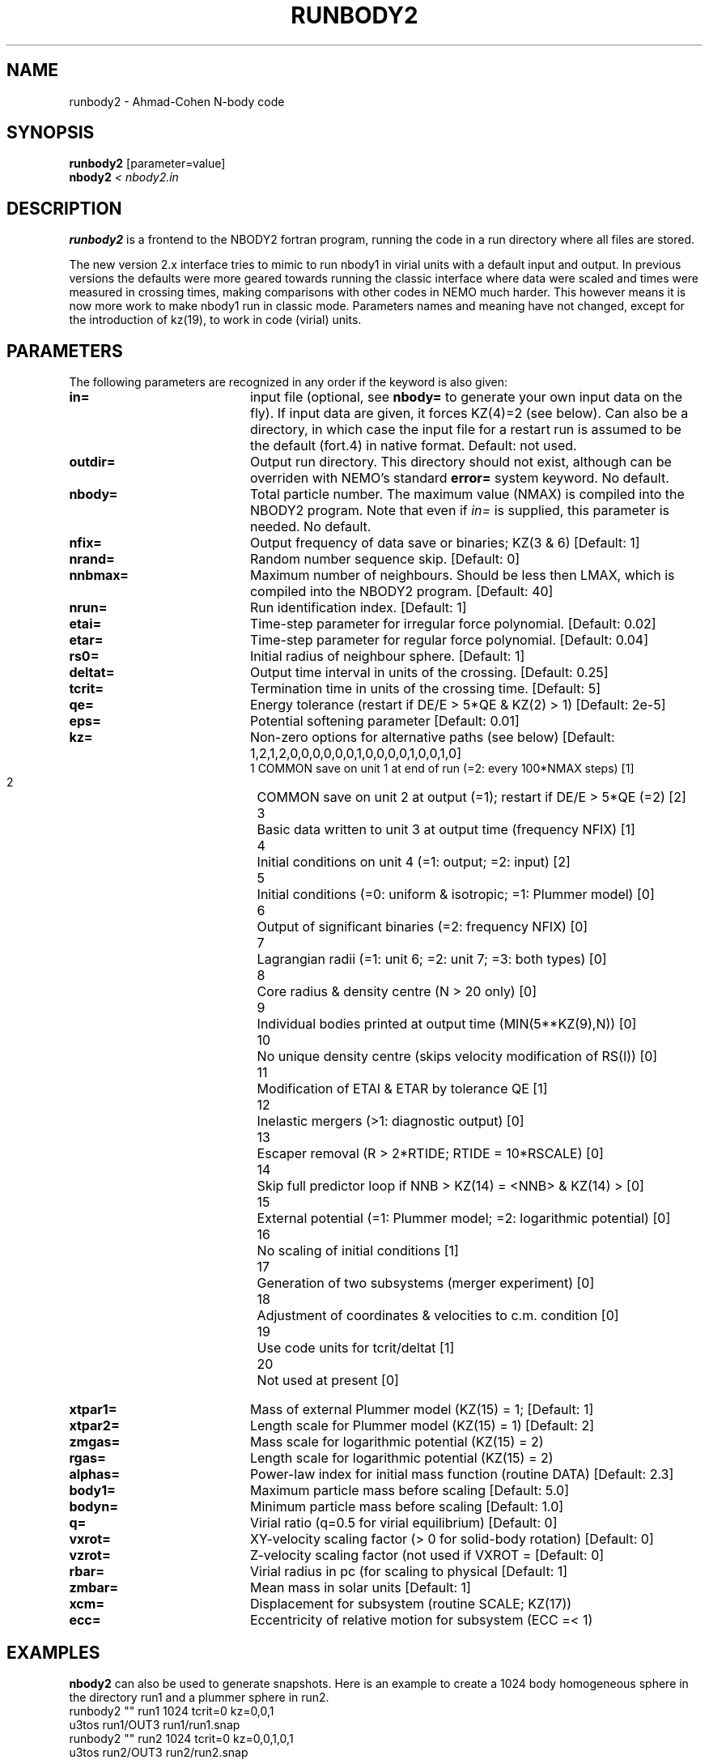 .TH RUNBODY2 1NEMO "9 February 2019"
.SH NAME
runbody2 \- Ahmad-Cohen N-body code
.SH SYNOPSIS
.nf
\fBrunbody2\fP [parameter=value]
\fBnbody2  \fP\fI < nbody2.in\fP
.fi
.SH DESCRIPTION
\fBrunbody2\fP is a frontend to the NBODY2 fortran program,
running the code in a run directory where all files are stored.
.PP
The new version 2.x interface tries to mimic to run nbody1 in virial units
with a default input and output.
In previous versions the defaults were more geared towards
running the classic interface where data were scaled and times were measured
in crossing times, making comparisons with other codes in NEMO much harder.
This however means it is now more work to make nbody1 run in classic mode.
Parameters names and meaning have not changed, except for the introduction
of kz(19), to work in code (virial) units.
.SH PARAMETERS
The following parameters are recognized in any order if the keyword
is also given:
.TP 20
\fBin=\fP
input file (optional, see \fBnbody=\fP to generate your own input 
data on the fly). If input data are given, it forces KZ(4)=2 (see 
below).  Can also be a directory, in which case the input file for
a restart run is assumed to be the default (fort.4)  in native 
format.
Default: not used.
.TP
\fBoutdir=\fP
Output run directory. This directory should not exist, although
can be overriden with NEMO's standard \fBerror=\fP system keyword.
No default.
.TP
\fBnbody=\fP
Total particle number. The maximum value (NMAX) is compiled into
the NBODY2 program. Note that even if \fIin=\fP is supplied, this
parameter is needed.
No default.
.TP
\fBnfix=\fP
Output frequency of data save or binaries; KZ(3 & 6)
[Default: 1]
.TP
\fBnrand=\fP
Random number sequence skip.
[Default: 0]
.TP
\fBnnbmax=\fP
Maximum number of neighbours. Should be less then LMAX, which  is
compiled into the NBODY2 program.
[Default: 40]
.TP
\fBnrun=\fP
Run identification index.
[Default: 1]
.TP
\fBetai=\fP
Time-step parameter for irregular force polynomial.
[Default: 0.02]
.TP
\fBetar=\fP
Time-step parameter for regular force polynomial.
[Default: 0.04]
.TP
\fBrs0=\fP
Initial radius of neighbour sphere.
[Default: 1]
.TP
\fBdeltat=\fP
Output time interval in units of the crossing.
[Default: 0.25]
.TP
\fBtcrit=\fP
Termination time in units of the crossing time.
[Default: 5]
.TP
\fBqe=\fP
Energy tolerance (restart if DE/E > 5*QE & KZ(2) > 1)
[Default: 2e-5]
.TP
\fBeps=\fP
Potential softening parameter     
[Default: 0.01]
.TP
\fBkz=\fP
Non-zero options for alternative paths (see below) 
[Default: 1,2,1,2,0,0,0,0,0,0,1,0,0,0,0,1,0,0,1,0]
.nf
.ta +0.5i
 1  	COMMON save on unit 1 at end of run (=2: every 100*NMAX steps) [1]
 2  	COMMON save on unit 2 at output (=1); restart if DE/E > 5*QE (=2) [2]
 3  	Basic data written to unit 3 at output time (frequency NFIX) [1]
 4 	Initial conditions on unit 4 (=1: output; =2: input) [2]
 5  	Initial conditions (=0: uniform & isotropic; =1: Plummer  model) [0]
 6  	Output of significant binaries (=2: frequency NFIX) [0]
 7  	Lagrangian radii (=1: unit 6; =2: unit 7; =3: both types) [0]
 8  	Core radius & density centre (N > 20 only) [0]
 9  	Individual bodies printed at output time (MIN(5**KZ(9),N)) [0]
 10  	No unique density centre (skips velocity modification of RS(I)) [0]
 11  	Modification of ETAI & ETAR by tolerance QE [1]
 12  	Inelastic mergers (>1: diagnostic output) [0]
 13  	Escaper removal (R > 2*RTIDE; RTIDE = 10*RSCALE) [0]
 14  	Skip full predictor loop if NNB > KZ(14) = <NNB> & KZ(14) > [0]
 15  	External potential (=1: Plummer model; =2: logarithmic potential) [0]
 16  	No scaling of initial conditions [1]
 17  	Generation of two subsystems (merger experiment) [0]
 18  	Adjustment of coordinates & velocities to c.m. condition [0]
 19  	Use code units for tcrit/deltat [1]
 20  	Not used at present [0]
.fi
.TP
\fBxtpar1=\fP
Mass of external Plummer model (KZ(15) = 1;
[Default: 1]
.TP
\fBxtpar2=\fP
Length scale for Plummer model (KZ(15) = 1)
[Default: 2]
.TP
\fBzmgas=\fP
Mass scale for logarithmic potential (KZ(15) = 2)
.TP
\fBrgas=\fP
Length scale for logarithmic potential (KZ(15) = 2)
.TP
\fBalphas=\fP
Power-law index for initial mass function (routine DATA)
[Default: 2.3]
.TP
\fBbody1=\fP
Maximum particle mass before scaling   
[Default: 5.0]
.TP
\fBbodyn=\fP
Minimum particle mass before scaling   
[Default: 1.0]
.TP
\fBq=\fP
Virial ratio (q=0.5 for virial equilibrium)  
[Default: 0]
.TP
\fBvxrot=\fP
XY-velocity scaling factor (> 0 for solid-body rotation)
[Default: 0]
.TP
\fBvzrot=\fP
Z-velocity scaling factor (not used if VXROT =
[Default: 0]
.TP
\fBrbar=\fP
Virial radius in pc (for scaling to physical
[Default: 1]
.TP
\fBzmbar=\fP
Mean mass in solar units   
[Default: 1]
.TP
\fBxcm=\fP
Displacement for subsystem (routine SCALE; KZ(17)) 
.TP
\fBecc=\fP
Eccentricity of relative motion for subsystem (ECC =< 1)
.SH EXAMPLES
\fBnbody2\fP can also be used to generate snapshots. Here is an example
to create a 1024 body homogeneous sphere in the directory
run1 and a plummer sphere in run2.
.nf
    runbody2 "" run1 1024 tcrit=0 kz=0,0,1
    u3tos run1/OUT3 run1/run1.snap
    runbody2 "" run2 1024 tcrit=0 kz=0,0,1,0,1
    u3tos run2/OUT3 run2/run2.snap
.fi
.PP
You can also supply existing NEMO snapshots as initial conditions
.nf
    runbody2 run4.snap run4 tcrit=0 kz=0,0,1,2
        (this option doesn't work yet)
.fi
.SH BUGS
Scaling can cause output to become out of bounds.
.SH SEE ALSO
nbody2(1NEMO), nbody0(1NEMO), runbody1(1NEMO), snapshot(5NEMO), u3tos(1NEMO), stou4(1NEMO)
.SH FILES
.nf
.ta +2i
$NEMO/src/nbody/evolve/aarseth/tools	code
$outdir/fort.1                       	restart dump (compile time dep. size)
$outdir/fort.2                         	restart dump (compile time dep. size)
$outdir/fort.4                         	restart dump (compile time dep. size)
$outdir/OUT3                        	particle dump (see \fIu3tos(1NEMO)\fP)
.SH AUTHOR
Peter Teuben
.SH UPDATE HISTORY
.nf
.ta +1.0i +4.0i
15-jun-97	V1.0 Created	PJT
15-jul-97	V1.2 out= now outdir=, nbody= now required value	PJT
5-mar-98	readying for new release	PJT
17-mar-06	V1.4 using fullname for in=	PJT
9-feb-2019	V2.0 better defaults for snapshot input	PJT
.fi
